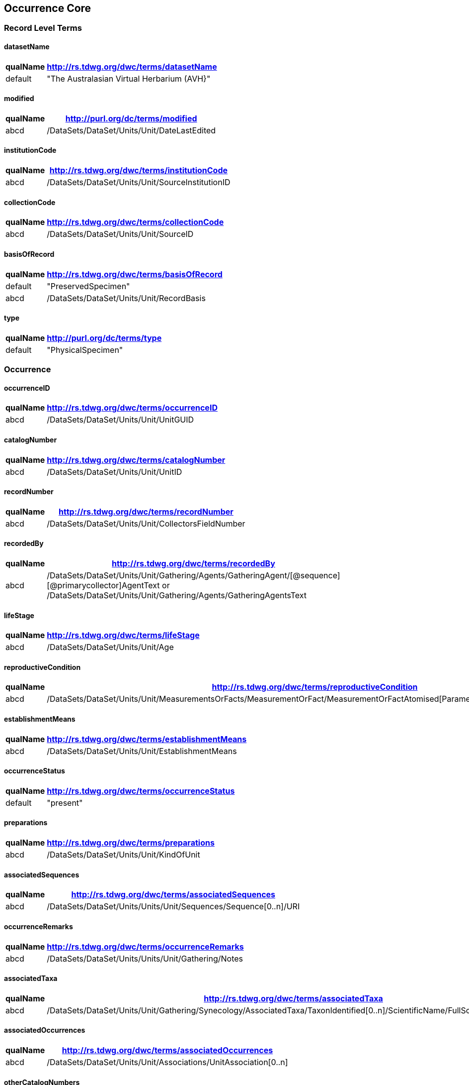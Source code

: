 Occurrence Core
---------------

Record Level Terms
~~~~~~~~~~~~~~~~~~

datasetName
^^^^^^^^^^^

[width="10%",cols="15%,85%",options="header",]
|===================================================
|qualName |http://rs.tdwg.org/dwc/terms/datasetName
|default |"The Australasian Virtual Herbarium (AVH}"
|===================================================

modified
^^^^^^^^

[width="10%",cols="15%,85%",options="header",]
|=================================================
|qualName |http://purl.org/dc/terms/modified
|abcd |/DataSets/DataSet/Units/Unit/DateLastEdited
|=================================================

institutionCode
^^^^^^^^^^^^^^^

[width="10%",cols="15%,85%",options="header",]
|======================================================
|qualName |http://rs.tdwg.org/dwc/terms/institutionCode
|abcd |/DataSets/DataSet/Units/Unit/SourceInstitutionID
|======================================================

collectionCode
^^^^^^^^^^^^^^

[width="10%",cols="15%,85%",options="header",]
|=====================================================
|qualName |http://rs.tdwg.org/dwc/terms/collectionCode
|abcd |/DataSets/DataSet/Units/Unit/SourceID
|=====================================================

basisOfRecord
^^^^^^^^^^^^^

[width="10%",cols="15%,85%",options="header",]
|====================================================
|qualName |http://rs.tdwg.org/dwc/terms/basisOfRecord
|default |"PreservedSpecimen"
|abcd |/DataSets/DataSet/Units/Unit/RecordBasis
|====================================================

type
^^^^

[width="10%",cols="15%,85%",options="header",]
|=======================================
|qualName |http://purl.org/dc/terms/type
|default |"PhysicalSpecimen"
|=======================================

Occurrence
~~~~~~~~~~

occurrenceID
^^^^^^^^^^^^

[width="10%",cols="15%,85%",options="header",]
|===================================================
|qualName |http://rs.tdwg.org/dwc/terms/occurrenceID
|abcd |/DataSets/DataSet/Units/Unit/UnitGUID
|===================================================

catalogNumber
^^^^^^^^^^^^^

[width="10%",cols="15%,85%",options="header",]
|====================================================
|qualName |http://rs.tdwg.org/dwc/terms/catalogNumber
|abcd |/DataSets/DataSet/Units/Unit/UnitID
|====================================================

recordNumber
^^^^^^^^^^^^

[width="10%",cols="15%,85%",options="header",]
|========================================================
|qualName |http://rs.tdwg.org/dwc/terms/recordNumber
|abcd |/DataSets/DataSet/Units/Unit/CollectorsFieldNumber
|========================================================

recordedBy
^^^^^^^^^^

[width="10%",cols="15%,85%",options="header",]
|=======================================================================
|qualName |http://rs.tdwg.org/dwc/terms/recordedBy
|abcd
|/DataSets/DataSet/Units/Unit/Gathering/Agents/GatheringAgent/[@sequence][@primarycollector]AgentText
or /DataSets/DataSet/Units/Unit/Gathering/Agents/GatheringAgentsText
|=======================================================================

lifeStage
^^^^^^^^^

[width="10%",cols="15%,85%",options="header",]
|================================================
|qualName |http://rs.tdwg.org/dwc/terms/lifeStage
|abcd |/DataSets/DataSet/Units/Unit/Age
|================================================

reproductiveCondition
^^^^^^^^^^^^^^^^^^^^^

[width="10%",cols="15%,85%",options="header",]
|=======================================================================
|qualName |http://rs.tdwg.org/dwc/terms/reproductiveCondition
|abcd
|/DataSets/DataSet/Units/Unit/MeasurementsOrFacts/MeasurementOrFact/MeasurementOrFactAtomised[Parameter="phenology"]/LowerValue
|=======================================================================

establishmentMeans
^^^^^^^^^^^^^^^^^^

[width="10%",cols="15%,85%",options="header",]
|=========================================================
|qualName |http://rs.tdwg.org/dwc/terms/establishmentMeans
|abcd |/DataSets/DataSet/Units/Unit/EstablishmentMeans
|=========================================================

occurrenceStatus
^^^^^^^^^^^^^^^^

[width="10%",cols="15%,85%",options="header",]
|=======================================================
|qualName |http://rs.tdwg.org/dwc/terms/occurrenceStatus
|default |"present"
|=======================================================

preparations
^^^^^^^^^^^^

[width="10%",cols="15%,85%",options="header",]
|===================================================
|qualName |http://rs.tdwg.org/dwc/terms/preparations
|abcd |/DataSets/DataSet/Units/Unit/KindOfUnit
|===================================================

associatedSequences
^^^^^^^^^^^^^^^^^^^

[width="10%",cols="15%,85%",options="header",]
|=====================================================================
|qualName |http://rs.tdwg.org/dwc/terms/associatedSequences
|abcd |/DataSets/DataSet/Units/Units/Unit/Sequences/Sequence[0..n]/URI
|=====================================================================

occurrenceRemarks
^^^^^^^^^^^^^^^^^

[width="10%",cols="15%,85%",options="header",]
|========================================================
|qualName |http://rs.tdwg.org/dwc/terms/occurrenceRemarks
|abcd |/DataSets/DataSet/Units/Units/Unit/Gathering/Notes
|========================================================

associatedTaxa
^^^^^^^^^^^^^^

[width="10%",cols="15%,85%",options="header",]
|=======================================================================
|qualName |http://rs.tdwg.org/dwc/terms/associatedTaxa
|abcd
|/DataSets/DataSet/Units/Unit/Gathering/Synecology/AssociatedTaxa/TaxonIdentified[0..n]/ScientificName/FullScientificNameString
|=======================================================================

associatedOccurrences
^^^^^^^^^^^^^^^^^^^^^

[width="10%",cols="15%,85%",options="header",]
|=====================================================================
|qualName |http://rs.tdwg.org/dwc/terms/associatedOccurrences
|abcd |/DataSets/DataSet/Units/Unit/Associations/UnitAssociation[0..n]
|=====================================================================

otherCatalogNumbers
^^^^^^^^^^^^^^^^^^^

[width="10%",cols="15%,85%",options="header",]
|=======================================================================
|qualName |http://rs.tdwg.org/dwc/terms/otherCatalogNumbers
|abcd
|/DataSets/DataSet/Units/Unit/SpecimenUnit/History/PreviousUnits/PreviousUnit/PreviousUnitID
|=======================================================================

disposition
^^^^^^^^^^^

[width="10%",cols="15%,85%",options="header",]
|===========================================================
|qualName |http://rs.tdwg.org/dwc/terms/disposition
|abcd |/DataSets/DataSet/Units/Unit/SpecimenUnit/Disposition
|===========================================================

Organism
~~~~~~~~

previousIdentifications
^^^^^^^^^^^^^^^^^^^^^^^

[width="10%",cols="15%,85%",options="header",]
|==============================================================
|qualName |http://rs.tdwg.org/dwc/terms/previousIdentifications
|abcd |/DataSets/DataSet/Units/Unit/SpecimenUnit/Disposition
|==============================================================

Event
~~~~~

eventDate
^^^^^^^^^

[width="10%",cols="15%,85%",options="header",]
|=======================================================================
|qualName |http://rs.tdwg.org/dwc/terms/eventDate
|abcd |/DataSets/DataSet/Units/Unit/Gathering/DateTime/ISODateTimeBegin
+ /DataSets/DataSet/Units/Unit/Gathering/DateTime/ISODateTimeEnd
|=======================================================================

verbatimEventDate
^^^^^^^^^^^^^^^^^

[width="10%",cols="15%,85%",options="header",]
|==============================================================
|qualName |http://rs.tdwg.org/dwc/terms/verbatimEventDate
|abcd |/DataSets/DataSet/Units/Unit/Gathering/DateTime/DateText
|==============================================================

habitat
^^^^^^^

[width="10%",cols="15%,85%",options="header",]
|=========================================================
|qualName |http://rs.tdwg.org/dwc/terms/habitat
|abcd |/DataSets/DataSet/Units/Unit/Gathering/Biotope/Text
|=========================================================

eventRemarks
^^^^^^^^^^^^

[width="10%",cols="15%,85%",options="header",]
|===================================================================
|qualName |http://rs.tdwg.org/dwc/terms/eventRemarks
|abcd |/DataSets/DataSet/Units/Unit/UnitExtension/Event/eventRemarks
|===================================================================

bushBlitzExpedition
^^^^^^^^^^^^^^^^^^^

[width="100%",cols="15%,85%",options="header",]
|=======================================================================
|qualName |http://hiscom.chah.org.au/hispid/terms/bushBlitzExpedition
|abcd
|/DataSets/DataSet/Units/Unit/NamedCollectionsOrSurveys/NamedCollectionOrSurvey[0]
|=======================================================================

*bushBlitzExpedition* is strictly only used to deliver names of
BushBlitz expeditions to ALA, so they can be indexed and searched on.
The value will also be delivered as *dwc:eventRemark*, if something is
not already in there.

Location
~~~~~~~~

continent
^^^^^^^^^

[width="10%",cols="15%,85%",options="header",]
|=======================================================================
|qualName |http://rs.tdwg.org/dwc/terms/continent
|abcd
|/DataSets/DataSet/Units/Unit/Gathering/NamedAreas/NamedArea[AreaClass="continent"]/AreaName
or /DataSets/DataSet/Units/Unit/UnitExtension/Location/continent
|=======================================================================

waterBody
^^^^^^^^^

[width="10%",cols="15%,85%",options="header",]
|=======================================================================
|qualName |http://rs.tdwg.org/dwc/terms/waterBody
|abcd
|/DataSets/DataSet/Units/Unit/Gathering/NamedAreas/NamedArea[AreaClass="waterBody"]/AreaName
or /DataSets/DataSet/Units/Unit/UnitExtension/Location/waterBody
|=======================================================================

islandGroup
^^^^^^^^^^^

[width="10%",cols="15%,85%",options="header",]
|=======================================================================
|qualName |http://rs.tdwg.org/dwc/terms/islandGroup
|abcd
|/DataSets/DataSet/Units/Unit/Gathering/NamedAreas/NamedArea[AreaClass="islandGroup"]/AreaName
or /DataSets/DataSet/Units/Unit/UnitExtension/Location/islandGroup
|=======================================================================

island
^^^^^^

[width="10%",cols="15%,85%",options="header",]
|=======================================================================
|qualName |http://rs.tdwg.org/dwc/terms/island
|abcd
|/DataSets/DataSet/Units/Unit/Gathering/NamedAreas/NamedArea[AreaClass="island"]/AreaName
or /DataSets/DataSet/Units/Unit/UnitExtension/Location/island
|=======================================================================

country
^^^^^^^

[width="10%",cols="15%,85%",options="header",]
|=========================================================
|qualName |http://rs.tdwg.org/dwc/terms/country
|abcd |/DataSets/DataSet/Units/Unit/Gathering/Country/Name
|=========================================================

countryCode
^^^^^^^^^^^

[width="10%",cols="15%,85%",options="header",]
|================================================================
|qualName |http://rs.tdwg.org/dwc/terms/countryCode
|abcd |/DataSets/DataSet/Units/Unit/Gathering/Country/ISO3166Code
|================================================================

stateProvince
^^^^^^^^^^^^^

[width="10%",cols="15%,85%",options="header",]
|=======================================================================
|qualName |http://rs.tdwg.org/dwc/terms/stateProvince
|abcd
|/DataSets/DataSet/Units/Unit/Gathering/NamedAreas/NamedArea[AreaClass="stateProvince"]/AreaName
or /DataSets/DataSet/Units/Unit/UnitExtension/Location/stateProvince
|=======================================================================

county
^^^^^^

[width="10%",cols="15%,85%",options="header",]
|=======================================================================
|qualName |http://rs.tdwg.org/dwc/terms/county
|abcd
|/DataSets/DataSet/Units/Unit/Gathering/NamedAreas/NamedArea[AreaClass="county"]/AreaName
or /DataSets/DataSet/Units/Unit/UnitExtension/Location/county
|=======================================================================

locality
^^^^^^^^

[width="10%",cols="15%,85%",options="header",]
|=========================================================
|qualName |http://rs.tdwg.org/dwc/terms/locality
|abcd |/DataSets/DataSet/Units/Unit/Gathering/LocalityText
|=========================================================

verbatimLocality
^^^^^^^^^^^^^^^^

[width="10%",cols="15%,85%",options="header",]
|=========================================================
|qualName |http://rs.tdwg.org/dwc/terms/verbatimLocality
|abcd |/DataSets/DataSet/Units/Unit/Gathering/LocalityText
|=========================================================

minimumElevationInMeters
^^^^^^^^^^^^^^^^^^^^^^^^

[width="10%",cols="15%,85%",options="header",]
|=======================================================================
|qualName |http://rs.tdwg.org/dwc/terms/minimumElevationInMeters
|abcd
|/DataSets/DataSet/Units/Unit/Gathering/Altitude/MeasurementOrFactAtomised[UnitOfMeasurement="metres"]/LowerValue
|=======================================================================

maximumElevationInMeters
^^^^^^^^^^^^^^^^^^^^^^^^

[width="10%",cols="15%,85%",options="header",]
|=======================================================================
|qualName |http://rs.tdwg.org/dwc/terms/maximumElevationInMeters
|abcd
|/DataSets/DataSet/Units/Unit/Gathering/Altitude/MeasurementOrFactAtomised[UnitOfMeasurement="metres"]/UpperValue
|=======================================================================

verbatimElevation
^^^^^^^^^^^^^^^^^

[width="10%",cols="15%,85%",options="header",]
|=======================================================================
|qualName |http://rs.tdwg.org/dwc/terms/verbatimElevation
|abcd
|/DataSets/DataSet/Units/Unit/Gathering/Altitude/MeasurementOrFactText
|=======================================================================

minimumDepthInMeters
^^^^^^^^^^^^^^^^^^^^

[width="10%",cols="15%,85%",options="header",]
|=======================================================================
|qualName |http://rs.tdwg.org/dwc/terms/minimumDepthInMeters
|abcd
|/DataSets/DataSet/Units/Unit/Gathering/Depth/MeasurementOrFactAtomised[UnitOfMeasurement="metres"]/LowerValue
|=======================================================================

maximumDepthInMeters
^^^^^^^^^^^^^^^^^^^^

[width="10%",cols="15%,85%",options="header",]
|=======================================================================
|qualName |http://rs.tdwg.org/dwc/terms/maximumDepthInMeters
|abcd
|/DataSets/DataSet/Units/Unit/Gathering/Depth/MeasurementOrFactAtomised[UnitOfMeasurement="metres"]/UpperValue
|=======================================================================

verbatimDepth
^^^^^^^^^^^^^

[width="10%",cols="15%,85%",options="header",]
|=======================================================================
|qualName |http://rs.tdwg.org/dwc/terms/verbatimDepth
|abcd
|/DataSets/DataSet/Units/Unit/Gathering/Depth/MeasurementOrFactText
|=======================================================================

minimumDistanceAboveSurfaceInMeters
^^^^^^^^^^^^^^^^^^^^^^^^^^^^^^^^^^^

[width="10%",cols="15%,85%",options="header",]
|=======================================================================
|qualName
|http://rs.tdwg.org/dwc/terms/minimumDistanceAboveSurfaceInMeters
|abcd
|/DataSets/DataSet/Units/Unit/Gathering/SiteMeasurementsOrFacts/SiteMeasurementOrFact/MeasurementOrFactAtomised[Parameter="distanceAboveSurface"][UnitOfMeasurement="metres"]/LowerValue
|=======================================================================

maximumDistanceAboveSurfaceInMeters
^^^^^^^^^^^^^^^^^^^^^^^^^^^^^^^^^^^

[width="10%",cols="15%,85%",options="header",]
|=======================================================================
|qualName
|http://rs.tdwg.org/dwc/terms/maximumDistanceAboveSurfaceInMeters
|abcd
|/DataSets/DataSet/Units/Unit/Gathering/SiteMeasurementsOrFacts/SiteMeasurementOrFact/MeasurementOrFactAtomised[Parameter="distanceAboveSurface"][UnitOfMeasurement="metres"]/UpperValue
|=======================================================================

locationRemarks
^^^^^^^^^^^^^^^

[width="10%",cols="15%,85%",options="header",]
|=======================================================
|qualName |http://rs.tdwg.org/dwc/terms/locationRemarks
|abcd |/DataSets/DataSet/Units/Unit/Gathering/AreaDetail
|=======================================================

decimalLatitude
^^^^^^^^^^^^^^^

[width="10%",cols="15%,85%",options="header",]
|=======================================================================
|qualName |http://rs.tdwg.org/dwc/terms/decimalLatitude
|abcd
|/DataSets/DataSet/Units/Unit/Gathering/SiteCoordinateSets/SiteCoordinates/CoordinatesLatLong/LatitudeDecimal
|=======================================================================

decimalLongitude
^^^^^^^^^^^^^^^^

[width="10%",cols="15%,85%",options="header",]
|=======================================================================
|qualName |http://rs.tdwg.org/dwc/terms/decimalLongitude
|abcd
|/DataSets/DataSet/Units/Unit/Gathering/SiteCoordinateSets/SiteCoordinates/CoordinatesLatLong/LongitudeDecimal
|=======================================================================

geodeticDatum
^^^^^^^^^^^^^

[width="10%",cols="15%,85%",options="header",]
|=======================================================================
|qualName |http://rs.tdwg.org/dwc/terms/geodeticDatum
|abcd
|/DataSets/DataSet/Units/Unit/Gathering/SiteCoordinateSets/SiteCoordinates/CoordinatesLatLong/SpatialDatum
|=======================================================================

coordinateUncertainty
^^^^^^^^^^^^^^^^^^^^^

[width="10%",cols="15%,85%",options="header",]
|=======================================================================
|qualName |http://rs.tdwg.org/dwc/terms/coordinateUncertainty
|abcd
|/DataSets/DataSet/Units/Unit/Gathering/SiteCoordinateSets/SiteCoordinates/CoordinatesLatLong/CoordinateErrorDistanceInMeters
|=======================================================================

coordinatePrecision
^^^^^^^^^^^^^^^^^^^

[width="10%",cols="15%,85%",options="header",]
|=======================================================================
|qualName |http://rs.tdwg.org/dwc/terms/coordinatePrecision
|abcd
|/DataSets/DataSet/Units/Units/Unit/UnitExtension/Location/coordinatePrecision
|=======================================================================

verbatimCoordinates
^^^^^^^^^^^^^^^^^^^

[width="10%",cols="15%,85%",options="header",]
|=======================================================================
|qualName |http://rs.tdwg.org/dwc/terms/verbatimCoordinates
|abcd
|/DataSets/DataSet/Units/Unit/Gathering/SiteCoordinateSets/SiteCoordinates/CoordinatesUTM
|=======================================================================

verbatimLatitude
^^^^^^^^^^^^^^^^

[width="10%",cols="15%,85%",options="header",]
|=======================================================================
|qualName |http://rs.tdwg.org/dwc/terms/verbatimLatitude
|abcd
|/DataSets/DataSet/Units/Unit/Gathering/SiteCoordinateSets/SiteCoordinates/CoordinatesLatLong/VerbatimLatitude
|=======================================================================

verbatimLongitude
^^^^^^^^^^^^^^^^^

[width="10%",cols="15%,85%",options="header",]
|=======================================================================
|qualName |http://rs.tdwg.org/dwc/terms/verbatimLongitude
|abcd
|/DataSets/DataSet/Units/Unit/Gathering/SiteCoordinateSets/SiteCoordinates/CoordinatesLatLong/VerbatimLongitude
|=======================================================================

verbatimCoordinateSystem
^^^^^^^^^^^^^^^^^^^^^^^^

[width="10%",cols="15%,85%",options="header",]
|=======================================================================
|qualName |http://rs.tdwg.org/dwc/terms/verbatimCoordinateSystem
|abcd
|/DataSets/DataSet/Units/Unit/UnitExtension/Location/verbatimCoordinateSystem
|=======================================================================

verbatimSRS
^^^^^^^^^^^

[width="10%",cols="15%,85%",options="header",]
|=====================================================================
|qualName |http://rs.tdwg.org/dwc/terms/verbatimSRS
|abcd |/DataSets/DataSet/Units/Unit/UnitExtension/Location/verbatimSRS
|=====================================================================

georeferencedBy
^^^^^^^^^^^^^^^

[width="10%",cols="15%,85%",options="header",]
|=======================================================================
|qualName |http://rs.tdwg.org/dwc/terms/georeferencedBy
|abcd
|/DataSets/DataSet/Units/Unit/UnitExtension/Location/georeferencedBy
|=======================================================================

georeferencedDate
^^^^^^^^^^^^^^^^^

[width="10%",cols="15%,85%",options="header",]
|=======================================================================
|qualName |http://rs.tdwg.org/dwc/terms/georeferencedDate
|abcd
|/DataSets/DataSet/Units/Unit/UnitExtension/Location/georeferencedDate
|=======================================================================

georeferenceProtocol
^^^^^^^^^^^^^^^^^^^^

[width="10%",cols="15%,85%",options="header",]
|=======================================================================
|qualName |http://rs.tdwg.org/dwc/terms/georeferenceProtocol
|abcd
|/DataSets/DataSet/Units/Unit/Gathering/SiteCoordinateSets/SiteCoordinates/CoordinateMethod
|=======================================================================

georeferenceSources
^^^^^^^^^^^^^^^^^^^

[width="10%",cols="15%,85%",options="header",]
|=======================================================================
|qualName |http://rs.tdwg.org/dwc/terms/georeferenceSources
|abcd
|/DataSets/DataSet/Units/Unit/Gathering/SiteCoordinateSets/SiteCoordinates/GeoreferenceSources
|=======================================================================

georeferenceVerificationStatus
^^^^^^^^^^^^^^^^^^^^^^^^^^^^^^

[width="10%",cols="15%,85%",options="header",]
|=======================================================================
|qualName |http://rs.tdwg.org/dwc/terms/georeferenceVerificationStatus
|abcd
|/DataSets/DataSet/Units/Unit/Gathering/SiteCoordinateSets/SiteCoordinates/GeoreferenceVerificationStatus
|=======================================================================

georeferenceRemarks
^^^^^^^^^^^^^^^^^^^

[width="10%",cols="15%,85%",options="header",]
|=======================================================================
|qualName |http://rs.tdwg.org/dwc/terms/georeferenceRemarks
|abcd
|/DataSets/DataSet/Units/Unit/Gathering/SiteCoordinateSets/SiteCoordinates/GeoreferenceRemarks
|=======================================================================

Identification
~~~~~~~~~~~~~~

identificationID
^^^^^^^^^^^^^^^^

[width="10%",cols="15%,85%",options="header",]
|=======================================================================
|qualName |http://rs.tdwg.org/dwc/terms/identificationID
|abcd
|/DataSets/DataSet/Units/Unit/Identifications/Identification[PreferredFlag="true"]/Result/Extension/identificationID
|=======================================================================

identificationQualifier
^^^^^^^^^^^^^^^^^^^^^^^

[width="10%",cols="15%,85%",options="header",]
|=======================================================================
|qualName |http://rs.tdwg.org/dwc/terms/identificationQualifier
|abcd a|
/DataSets/DataSet/Units/Unit/Identifications/Identification[PreferredFlag="true"]/Result/TaxonIdentified/ScientificName/IdentificationQualifier

/DataSets/DataSet/Units/Unit/Identifications/Identification[PreferredFlag="true"]/Result/TaxonIdentified/ScientificName/IdentificationQualifier[@insertionpoint]

|=======================================================================

typeStatus
^^^^^^^^^^

[width="10%",cols="15%,85%",options="header",]
|=======================================================================
|qualName |http://rs.tdwg.org/dwc/terms/typeStatus
|abcd
|/DataSets/DataSet/Units/Unit/SpecimenUnit/NomenclaturalTypeDesignations/NomenclaturalTypeDesignation[0]/*
|=======================================================================

image:https://github.com/hiscom/avh-biocase/raw/master/img/ABCDGGBN_p633.png[https://github.com/hiscom/avh-biocase/raw/master/img/ABCDGGBN_p633.png,title="https://github.com/hiscom/avh-biocase/raw/master/img/ABCDGGBN_p633.png"]

*dwc:typeStatus* is concatenated from elements of the
*abcd:NomenclaturalTypeDesignation*, of which *TypifiedName* and
*TypeStatus* are required (in AVH). Values from *TypifiedName* are also
delivered separately as
http://rs.tdwg.org/ontology/voc/Specimen#typeForName[typeForName] from
the TDWG Ontology, so that it can be used to search and facet on.

identifiedBy
^^^^^^^^^^^^

[width="10%",cols="15%,85%",options="header",]
|=======================================================================
|qualName |http://rs.tdwg.org/dwc/terms/identifiedBy
|abcd
|/DataSets/DataSet/Units/Unit/Identifications/Identification[PreferredFlag="true"]/Identifiers/IdentifiersText
|=======================================================================

dateIdentified
^^^^^^^^^^^^^^

[width="10%",cols="15%,85%",options="header",]
|=======================================================================
|qualName |http://rs.tdwg.org/dwc/terms/dateIdentified
|abcd
|/DataSets/DataSet/Units/Unit/Identifications/Identification[PreferredFlag="true"]/Date/ISODateTimeBegin
|=======================================================================

identificationRemarks
^^^^^^^^^^^^^^^^^^^^^

[width="10%",cols="15%,85%",options="header",]
|=======================================================================
|qualName |http://rs.tdwg.org/dwc/terms/identificationRemarks
|abcd
|/DataSets/DataSet/Units/Unit/Identifications/Identification[PreferredFlag="true"]/Notes
|=======================================================================

Taxon
~~~~~

scientificName
^^^^^^^^^^^^^^

[width="10%",cols="15%,85%",options="header",]
|=======================================================================
|qualName |http://rs.tdwg.org/dwc/terms/scientificName
|abcd
|/DataSets/DataSet/Units/Unit/Identifications/Identification[PreferredFlag="true"]/Result/TaxonIdentified/ScientificName/FullScientificNameString
|=======================================================================

kingdom
^^^^^^^

[width="10%",cols="15%,85%",options="header",]
|=======================================================================
|qualName |http://rs.tdwg.org/dwc/terms/kingdom
|abcd
|/DataSets/DataSet/Units/Unit/Identifications/Identification[PreferredFlag="true"]/Result/TaxonIdentified/HigherTaxa/HigherTaxon[HigherTaxonRank="regnum"]/HigherTaxonName
|=======================================================================

phylum
^^^^^^

[width="10%",cols="15%,85%",options="header",]
|=======================================================================
|qualName |http://rs.tdwg.org/dwc/terms/phylum
|abcd
|/DataSets/DataSet/Units/Unit/Identifications/Identification[PreferredFlag="true"]/Result/TaxonIdentified/HigherTaxa/HigherTaxon[HigherTaxonRank="phylum"]/HigherTaxonName
|=======================================================================

class
^^^^^

[width="10%",cols="15%,85%",options="header",]
|=======================================================================
|qualName |http://rs.tdwg.org/dwc/terms/class
|abcd
|/DataSets/DataSet/Units/Unit/Identifications/Identification[PreferredFlag="true"]/Result/TaxonIdentified/HigherTaxa/HigherTaxon[HigherTaxonRank="classis"]/HigherTaxonName
|=======================================================================

order
^^^^^

[width="10%",cols="15%,85%",options="header",]
|=======================================================================
|qualName |http://rs.tdwg.org/dwc/terms/order
|abcd
|/DataSets/DataSet/Units/Unit/Identifications/Identification[PreferredFlag="true"]/Result/TaxonIdentified/HigherTaxa/HigherTaxon[HigherTaxonRank="ordo"]/HigherTaxonName
|=======================================================================

family
^^^^^^

[width="10%",cols="15%,85%",options="header",]
|=======================================================================
|qualName |http://rs.tdwg.org/dwc/terms/family
|abcd
|/DataSets/DataSet/Units/Unit/Identifications/Identification[PreferredFlag="true"]/Result/TaxonIdentified/HigherTaxa/HigherTaxon[HigherTaxonRank="familia"]/HigherTaxonName
|=======================================================================

genus
^^^^^

[width="10%",cols="15%,85%",options="header",]
|=======================================================================
|qualName |http://rs.tdwg.org/dwc/terms/genus
|abcd
|/DataSets/DataSet/Units/Unit/Identifications/Identification[PreferredFlag="true"]/Result/TaxonIdentified/ScientificName/NameAtomised/Botanical/GenusOrMonomial
|=======================================================================

specificEpithet
^^^^^^^^^^^^^^^

[width="10%",cols="15%,85%",options="header",]
|=======================================================================
|qualName |http://rs.tdwg.org/dwc/terms/specificEpithet
|abcd
|/DataSets/DataSet/Units/Unit/Identifications/Identification[PreferredFlag="true"]/Result/TaxonIdentified/ScientificName/NameAtomised/Botanical/FirstEpithet
|=======================================================================

infraspecificEpithet
^^^^^^^^^^^^^^^^^^^^

[width="10%",cols="15%,85%",options="header",]
|=======================================================================
|qualName |http://rs.tdwg.org/dwc/terms/specificEpithet
|abcd
|/DataSets/DataSet/Units/Unit/Identifications/Identification[PreferredFlag="true"]/Result/TaxonIdentified/ScientificName/NameAtomised/Botanical/InfraspecificEpithet
|=======================================================================

taxonRank
^^^^^^^^^

[width="10%",cols="15%,85%",options="header",]
|=======================================================================
|qualName |http://rs.tdwg.org/dwc/terms/specificEpithet
|abcd
|/DataSets/DataSet/Units/Unit/Identifications/Identification[PreferredFlag="true"]/Result/Extension/taxonRank
|=======================================================================

scientificNameAuthorship
^^^^^^^^^^^^^^^^^^^^^^^^

[width="10%",cols="15%,85%",options="header",]
|=======================================================================
|qualName |http://rs.tdwg.org/dwc/terms/scientificNameAuthorship
|abcd
|/DataSets/DataSet/Units/Unit/Identifications/Identification[PreferredFlag="true"]/Result/TaxonIdentified/ScientificName/NameAtomised/Botanical/AuthorTeam
|=======================================================================

nomenclaturalCode
^^^^^^^^^^^^^^^^^

[width="10%",cols="15%,85%",options="header",]
|========================================================
|qualName |http://rs.tdwg.org/dwc/terms/nomenclaturalCode
|default |"ICBN"
|========================================================

nomenclaturalStatus
^^^^^^^^^^^^^^^^^^^

[width="10%",cols="15%,85%",options="header",]
|=======================================================================
|qualName |http://rs.tdwg.org/dwc/terms/nomenclaturalCode
|abcd
|/DataSets/DataSet/Units/Unit/Identifications/Identification[PreferredFlag="true"]/Result/TaxonIdentified/NameComments
|=======================================================================

GGBN Loan
~~~~~~~~~

receivedFrom
^^^^^^^^^^^^

[width="10%",cols="15%,85%",options="header",]
|=======================================================================
|qualName |http://data.ggbn.org/schemas/ggbn/terms/receivedFrom
|abcd
|/DataSets/DataSet/Units/Unit/SpecimenUnit/Acquisition/AcquisitionSourceText
|=======================================================================

loanIdentifier
^^^^^^^^^^^^^^

[width="10%",cols="15%,85%",options="header",]
|================================================================
|qualName |http://data.ggbn.org/schemas/ggbn/terms/loanIdentifier
|abcd |/DataSets/DataSet/Units/Unit/HerbariumUnit/LoanIdentifier
|================================================================

loanDestination
^^^^^^^^^^^^^^^

[width="10%",cols="15%,85%",options="header",]
|=================================================================
|qualName |http://data.ggbn.org/schemas/ggbn/terms/loanDestination
|abcd |/DataSets/DataSet/Units/Unit/HerbariumUnit/LoanDestination
|=================================================================

Identification History Extension
--------------------------------

Identification
~~~~~~~~~~~~~~

identificationID
^^^^^^^^^^^^^^^^

[width="10%",cols="15%,85%",options="header",]
|=======================================================================
|qualName |http://rs.tdwg.org/dwc/terms/identificationID
|abcd
|/DataSets/DataSet/Units/Unit/Identifications/Identification[0..n]/Result/Extension/identificationID
|=======================================================================

identificationQualifier
^^^^^^^^^^^^^^^^^^^^^^^

[width="10%",cols="15%,85%",options="header",]
|=======================================================================
|qualName |http://rs.tdwg.org/dwc/terms/identificationQualifier
|abcd a|
/DataSets/DataSet/Units/Unit/Identifications/Identification[0..n]/Result/TaxonIdentified/ScientificName/IdentificationQualifier

/DataSets/DataSet/Units/Unit/Identifications/Identification[0..n]/Result/TaxonIdentified/ScientificName/IdentificationQualifier[@insertionpoint]

|=======================================================================

identifiedBy
^^^^^^^^^^^^

[width="10%",cols="15%,85%",options="header",]
|=======================================================================
|qualName |http://rs.tdwg.org/dwc/terms/identifiedBy
|abcd
|/DataSets/DataSet/Units/Unit/Identifications/Identification[0..n]/Identifiers/IdentifiersText
|=======================================================================

dateIdentified
^^^^^^^^^^^^^^

[width="10%",cols="15%,85%",options="header",]
|=======================================================================
|qualName |http://rs.tdwg.org/dwc/terms/dateIdentified
|abcd
|/DataSets/DataSet/Units/Unit/Identifications/Identification[0..n]/Date/ISODateTimeBegin
|=======================================================================

identificationRemarks
^^^^^^^^^^^^^^^^^^^^^

[width="10%",cols="15%,85%",options="header",]
|=======================================================================
|qualName |http://rs.tdwg.org/dwc/terms/identificationRemarks
|abcd
|/DataSets/DataSet/Units/Unit/Identifications/Identification[0..n]/Notes
|=======================================================================

Taxon
~~~~~

scientificName
^^^^^^^^^^^^^^

[width="10%",cols="15%,85%",options="header",]
|=======================================================================
|qualName |http://rs.tdwg.org/dwc/terms/scientificName
|abcd
|/DataSets/DataSet/Units/Unit/Identifications/Identification[0..n]/Result/TaxonIdentified/ScientificName/FullScientificNameString
|=======================================================================

taxonRank
^^^^^^^^^

[width="10%",cols="15%,85%",options="header",]
|=======================================================================
|qualName |http://rs.tdwg.org/dwc/terms/specificEpithet
|abcd
|/DataSets/DataSet/Units/Unit/Identifications/Identification[0..n]/Result/Extension/taxonRank
|=======================================================================

scientificNameAuthorship
^^^^^^^^^^^^^^^^^^^^^^^^

[width="10%",cols="15%,85%",options="header",]
|=======================================================================
|qualName |http://rs.tdwg.org/dwc/terms/scientificNameAuthorship
|abcd
|/DataSets/DataSet/Units/Unit/Identifications/Identification[0..n]/Result/TaxonIdentified/ScientificName/NameAtomised/Botanical/AuthorTeam
|=======================================================================

nomenclaturalCode
^^^^^^^^^^^^^^^^^

[width="10%",cols="15%,85%",options="header",]
|========================================================
|qualName |http://rs.tdwg.org/dwc/terms/nomenclaturalCode
|default |"ICBN"
|========================================================

nomenclaturalStatus
^^^^^^^^^^^^^^^^^^^

[width="10%",cols="15%,85%",options="header",]
|=======================================================================
|qualName |http://rs.tdwg.org/dwc/terms/nomenclaturalCode
|abcd
|/DataSets/DataSet/Units/Unit/Identifications/Identification[0..n]/Result/TaxonIdentified/NameComments
|=======================================================================

Category:AVH Category:AVH_Hub[Category:AVH Hub]
